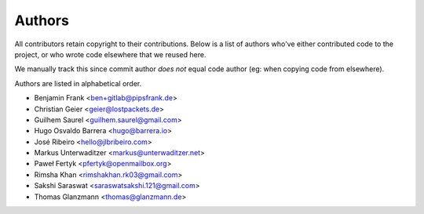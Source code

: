 Authors
=======

All contributors retain copyright to their contributions. Below is a list of
authors who've either contributed code to the project, or who wrote code
elsewhere that we reused here.

We manually track this since commit author *does not* equal code author (eg:
when copying code from elsewhere).

Authors are listed in alphabetical order.

* Benjamin Frank <ben+gitlab@pipsfrank.de>
* Christian Geier <geier@lostpackets.de>
* Guilhem Saurel <guilhem.saurel@gmail.com>
* Hugo Osvaldo Barrera <hugo@barrera.io>
* José Ribeiro <hello@jlbribeiro.com>
* Markus Unterwaditzer <markus@unterwaditzer.net>
* Paweł Fertyk <pfertyk@openmailbox.org>
* Rimsha Khan <rimshakhan.rk03@gmail.com>
* Sakshi Saraswat <saraswatsakshi.121@gmail.com>
* Thomas Glanzmann <thomas@glanzmann.de>
